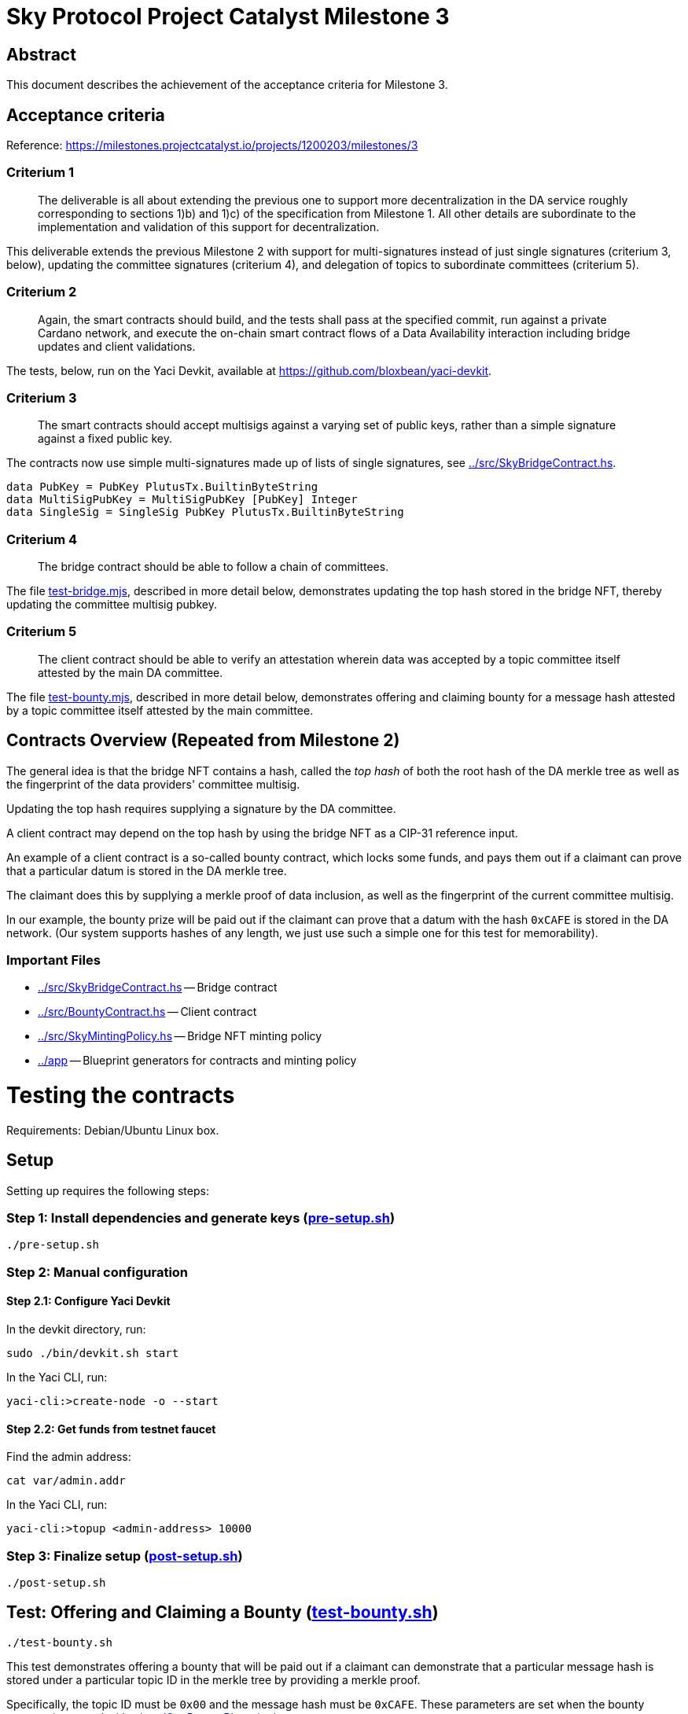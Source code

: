 # Sky Protocol Project Catalyst Milestone 3

## Abstract

This document describes the achievement of the acceptance criteria for Milestone 3.

## Acceptance criteria

Reference: https://milestones.projectcatalyst.io/projects/1200203/milestones/3

### Criterium 1

[quote]
The deliverable is all about extending the previous one to
support more decentralization in the DA service roughly
corresponding to sections 1)b) and 1)c) of the specification from
Milestone 1. All other details are subordinate to the implementation
and validation of this support for decentralization.

This deliverable extends the previous Milestone 2 with support for
multi-signatures instead of just single signatures (criterium 3,
below), updating the committee signatures (criterium 4), and
delegation of topics to subordinate committees (criterium 5).

### Criterium 2

[quote]
Again, the smart contracts should build, and the tests shall
pass at the specified commit, run against a private Cardano
network, and execute the on-chain smart contract flows of a Data
Availability interaction including bridge updates and client
validations.

The tests, below, run on the Yaci Devkit, available at
link:https://github.com/bloxbean/yaci-devkit[].

### Criterium 3

[quote]
The smart contracts should accept multisigs against a varying
set of public keys, rather than a simple signature against a fixed
public key.

The contracts now use simple multi-signatures made up of lists of
single signatures, see link:../src/SkyBridgeContract.hs[].

```
data PubKey = PubKey PlutusTx.BuiltinByteString
data MultiSigPubKey = MultiSigPubKey [PubKey] Integer
data SingleSig = SingleSig PubKey PlutusTx.BuiltinByteString
```

### Criterium 4

[quote]
The bridge contract should be able to follow a chain of committees.

The file link:test-bridge.mjs[], described in more detail below,
demonstrates updating the top hash stored in the bridge NFT, thereby
updating the committee multisig pubkey.

### Criterium 5

[quote]
The client contract should be able to verify an attestation wherein
data was accepted by a topic committee itself attested by the main DA
committee.

The file link:test-bounty.mjs[], described in more detail below,
demonstrates offering and claiming bounty for a message hash attested
by a topic committee itself attested by the main committee.

## Contracts Overview (Repeated from Milestone 2)

The general idea is that the bridge NFT contains a hash, called the
_top hash_ of both the root hash of the DA merkle tree as well as the
fingerprint of the data providers' committee multisig.

Updating the top hash requires supplying a signature by the DA committee.

A client contract may depend on the top hash by using the bridge NFT
as a CIP-31 reference input.

An example of a client contract is a so-called bounty contract, which
locks some funds, and pays them out if a claimant can prove that a
particular datum is stored in the DA merkle tree.

The claimant does this by supplying a merkle proof of data inclusion,
as well as the fingerprint of the current committee multisig.

In our example, the bounty prize will be paid out if the claimant can
prove that a datum with the hash `0xCAFE` is stored in the DA network.
(Our system supports hashes of any length, we just use such a simple
one for this test for memorability).

### Important Files

* link:../src/SkyBridgeContract.hs[] -- Bridge contract

* link:../src/BountyContract.hs[] -- Client contract

* link:../src/SkyMintingPolicy.hs[] -- Bridge NFT minting policy

* link:../app[] -- Blueprint generators for contracts and minting policy

# Testing the contracts

Requirements: Debian/Ubuntu Linux box.

## Setup

Setting up requires the following steps:

### Step 1: Install dependencies and generate keys (link:pre-setup.sh[])

```
./pre-setup.sh
```

### Step 2: Manual configuration

#### Step 2.1: Configure Yaci Devkit

In the devkit directory, run:

```
sudo ./bin/devkit.sh start
```

In the Yaci CLI, run:

```
yaci-cli:>create-node -o --start
```

#### Step 2.2: Get funds from testnet faucet

Find the admin address:

```
cat var/admin.addr
```

In the Yaci CLI, run:

```
yaci-cli:>topup <admin-address> 10000
```

### Step 3: Finalize setup (link:post-setup.sh[])

```
./post-setup.sh
```

## Test: Offering and Claiming a Bounty (link:test-bounty.sh[])

```
./test-bounty.sh
```

This test demonstrates offering a bounty that will be paid out if a
claimant can demonstrate that a particular message hash is stored
under a particular topic ID in the merkle tree by providing a merkle
proof.

Specifically, the topic ID must be `0x00` and the message hash must be
`0xCAFE`.  These parameters are set when the bounty contract is
created with link:../app/GenBountyBlueprint.hs[].

This uses the files:

* link:offer-bounty.mjs[] to lock some funds at the bounty contract.
  This is a very simple script that simply sends Ada to the bounty contract.

* link:verify-bounty-offered.mjs[] to verify that some funds are locked at the contract.
  Another simple script that verifies that there are indeed Ada at the contract.

* link:claim-bounty.mjs[] to claim the bounty (i.e. unlock the locked funds).
  This is the main part of the test.

* link:verify-bounty-claimed.mjs[] to verify that the locked funds have be claimed

The following data is sent from the off-chain script
link:claim-bounty.mjs[] to the on-chain bounty contract.  See
link:../test/Spec/SkySpec.hs[] for the construction of these hashes.

The redeemer proves inclusion of the hash `0xCAFE` in the topic and
inclusion of the topic ID in the DA, and includes the main and topic committee fingerprints.

```
// ClaimBounty redeemer
const redeemer = {
    alternative: 0,
    fields: [
	// messageInTopicProof :: SimplifiedMerkleProof
	{ alternative: 0,
	  fields: [
	      // DataHash
	      { alternative: 0, fields: [ "CAFE" ] },
	      // DataHash
	      { alternative: 0, fields: [ "BABE" ] }
	  ]
	},
	// topicInDAProof :: SimplifiedMerkleProof
	{ alternative: 0,
	  fields: [
	      // DataHash
	      { alternative: 0, fields: [ "5c82f057ac60bbc4c347d15418960d453468ffa2b6f8b2e0041d0cad3453f67f" ] }, // topic 1 top hash
	      // DataHash
	      { alternative: 0, fields: [ "0000" ] } // topic 2 top hash
	  ]
	},
	// topicCommitteeFingerprint :: DataHash
	{ alternative: 0, fields: [ "b25f003443ff6eb36a6baafaf5bc5d5e78c1dbd4533e3c49be498f23a9ac5767" ] }, // topic 1 committee fp
	// mainCommitteeFingerprint :: DataHash
	{ alternative: 0, fields: [ "5470fbfd926cdaa4ffc4d9d186670b37c35a3055875fbcaac403d0a3cf86df9f" ] } // main committee fingerprint
    ]
}
```

## Test: Updating the Bridge (link:test-bridge.sh[])

```
./test-bridge.sh
```

This test demonstrates updating the bridge UTXO NFT with a different
top hash in sequence, and verifying (by querying the blockchain)
afterwards that the update has indeed happened.

This uses the files:

* link:update-bridge.mjs[] to update the bridge NFT

* link:verify-bridge.mjs[] to verify the bridge NFT's current value

Updating the bridge (link:update-bridge.mjs[]) sends the following
data to the bridge contract.  Again, see link:../test/Spec/SkySpec.hs[] for
the construction of these hashes.

The redeemer proves that the new top hash is signed by the main committee.

```
// UpdateBridge redeemer
const redeemer = {
    alternative: 0,
    fields: [
        // bridgeCommittee :: MultiSigPubKey
	{
 	    alternative: 0,
            fields: [
                [
          	     mkPubKey("3363A313E34CF6D3B9E0CE44AED5A54567C4302B873DD69EC7F37B9E83AABF65"),
		     mkPubKey("42FB07466D301CA2CC2EFF2FD93A67EB1EBBEC213E6532A04DC82BE6A41329AE"),
		     mkPubKey("22B9524D37A16C945DEEC3455D92A1EBC5AC857174F5A0A8B376517A205DCA73")
                ]
                2 // Number of public keys that must sign
            ]
        },
	// bridgeOldRootHash :: DataHash
	mkDataHash("9f06268167a61b7f54210ebcd0a92d9000211a41401f7827b5bf905b8fd3e263"), // main root hash 1
	// bridgeNewTopHash :: DataHash
	mkDataHash("3c7dfafe47aac5454629d9280529b90b82d07ba80b89757d652bff047f0534a1"), // top hash 2
	// bridgeSig :: MultiSig
	{
            alternative: 0,
            fields: [
	    	[ { alternative: 0, // top hash 2 sig 1
	    	    fields: [ pk1, "87E894C503E40A8CB98DEB8618DC068323092871C717D4781D56FCBBE10FCD6B1965ADE766FFDFAF8F7B2964F3ED8A6066703DD9AA68F583055ED53FBA27A90E" ] },
                  { alternative: 0, // top hash 2 sig 2
                    fields: [ pk2, "99E3BBBCA63ECDA27ADC6ED426A695E32AA5D7185CFC16F550834919C96F7FA17E19992E6FB2D302BE8FF71CF71907F654F25727425C0F30989B4AAC7767B003" ] }
                ]
            ]
        }
    ]
}
```